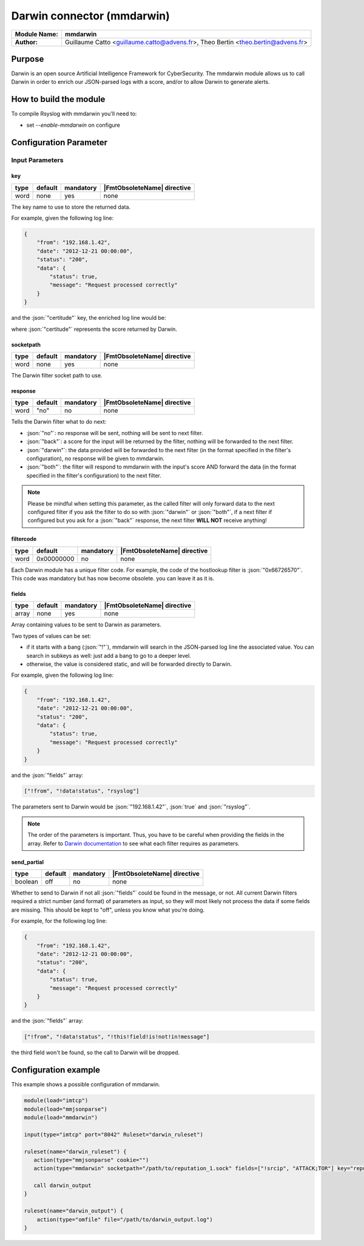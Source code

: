 .. index:: ! mmdarwin

.. role:: json(code)
   :language: json

***************************
Darwin connector (mmdarwin)
***************************

================  ===========================================
**Module Name:**  **mmdarwin**
**Author:**       Guillaume Catto <guillaume.catto@advens.fr>,
                  Theo Bertin <theo.bertin@advens.fr>
================  ===========================================

Purpose
=======

Darwin is an open source Artificial Intelligence Framework for CyberSecurity. The mmdarwin module allows us to call Darwin in order to enrich our JSON-parsed logs with a score, and/or to allow Darwin to generate alerts.

How to build the module
=======================

To compile Rsyslog with mmdarwin you'll need to:

* set *--enable-mmdarwin* on configure

Configuration Parameter
=======================

Input Parameters
----------------

key
^^^

.. csv-table::
   :header: "type", "default", "mandatory", "|FmtObsoleteName| directive"
   :widths: auto
   :class: parameter-table

   "word", "none", "yes", "none"

The key name to use to store the returned data.

For example, given the following log line:

.. code-block:: json

   {
       "from": "192.168.1.42",
       "date": "2012-12-21 00:00:00",
       "status": "200",
       "data": {
           "status": true,
           "message": "Request processed correctly"
       }
   }

and the :json:`"certitude"` key, the enriched log line would be:

.. code-block:: json
   :emphasize-lines: 9

   {
       "from": "192.168.1.42",
       "date": "2012-12-21 00:00:00",
       "status": "200",
       "data": {
           "status": true,
           "message": "Request processed correctly"
       },
       "certitude": 0
   }

where :json:`"certitude"` represents the score returned by Darwin.


socketpath
^^^^^^^^^^

.. csv-table::
   :header: "type", "default", "mandatory", "|FmtObsoleteName| directive"
   :widths: auto
   :class: parameter-table

   "word", "none", "yes", "none"

The Darwin filter socket path to use.


response
^^^^^^^^

.. csv-table::
   :header: "type", "default", "mandatory", "|FmtObsoleteName| directive"
   :widths: auto
   :class: parameter-table

   "word", \"no", "no", "none"

Tells the Darwin filter what to do next:

* :json:`"no"`: no response will be sent, nothing will be sent to next filter.
* :json:`"back"`: a score for the input will be returned by the filter, nothing will be forwarded to the next filter.
* :json:`"darwin"`: the data provided will be forwarded to the next filter (in the format specified in the filter's configuration), no response will be given to mmdarwin.
* :json:`"both"`: the filter will respond to mmdarwin with the input's score AND forward the data (in the format specified in the filter's configuration) to the next filter.

.. note::

   Please be mindful when setting this parameter, as the called filter will only forward data to the next configured filter if you ask the filter to do so with :json:`"darwin"` or :json:`"both"`, if a next filter if configured but you ask for a :json:`"back"` response, the next filter **WILL NOT** receive anything!

filtercode
^^^^^^^^^^

.. csv-table::
   :header: "type", "default", "mandatory", "|FmtObsoleteName| directive"
   :widths: auto
   :class: parameter-table

   "word", "0x00000000", "no", "none"

Each Darwin module has a unique filter code. For example, the code of the hostlookup filter is :json:`"0x66726570"`.
This code was mandatory but has now become obsolete. you can leave it as it is.

fields
^^^^^^

.. csv-table::
   :header: "type", "default", "mandatory", "|FmtObsoleteName| directive"
   :widths: auto
   :class: parameter-table

   "array", "none", "yes", "none"

Array containing values to be sent to Darwin as parameters.

Two types of values can be set:

* if it starts with a bang (:json:`"!"`), mmdarwin will search in the JSON-parsed log line the associated value. You can search in subkeys as well: just add a bang to go to a deeper level.
* otherwise, the value is considered static, and will be forwarded directly to Darwin.

For example, given the following log line:

.. code-block:: json

   {
       "from": "192.168.1.42",
       "date": "2012-12-21 00:00:00",
       "status": "200",
       "data": {
           "status": true,
           "message": "Request processed correctly"
       }
   }

and the :json:`"fields"` array:

.. code-block:: none

   ["!from", "!data!status", "rsyslog"]

The parameters sent to Darwin would be :json:`"192.168.1.42"`, :json:`true` and :json:`"rsyslog"`.

.. note::
    The order of the parameters is important. Thus, you have to be careful when providing the fields in the array.
    Refer to `Darwin documentation`_ to see what each filter requires as parameters.

.. _`Darwin documentation`: https://github.com/VultureProject/darwin/wiki

send_partial
^^^^^^^^^^^^

.. csv-table::
   :header: "type", "default", "mandatory", "|FmtObsoleteName| directive"
   :widths: auto
   :class: parameter-table

   "boolean", "off", "no", "none"

Whether to send to Darwin if not all :json:`"fields"` could be found in the message, or not.
All current Darwin filters required a strict number (and format) of parameters as input, so they will most likely not process the data if some fields are missing. This should be kept to "off", unless you know what you're doing.

For example, for the following log line:

.. code-block:: json

   {
       "from": "192.168.1.42",
       "date": "2012-12-21 00:00:00",
       "status": "200",
       "data": {
           "status": true,
           "message": "Request processed correctly"
       }
   }

and the :json:`"fields"` array:

.. code-block:: none

   ["!from", "!data!status", "!this!field!is!not!in!message"]

the third field won't be found, so the call to Darwin will be dropped.


Configuration example
=====================

This example shows a possible configuration of mmdarwin.

.. code-block:: none

   module(load="imtcp")
   module(load="mmjsonparse")
   module(load="mmdarwin")

   input(type="imtcp" port="8042" Ruleset="darwin_ruleset")

   ruleset(name="darwin_ruleset") {
      action(type="mmjsonparse" cookie="")
      action(type="mmdarwin" socketpath="/path/to/reputation_1.sock" fields=["!srcip", "ATTACK;TOR"] key="reputation" response="back" filtercode="0x72657075")

      call darwin_output
   }

   ruleset(name="darwin_output") {
       action(type="omfile" file="/path/to/darwin_output.log")
   }
